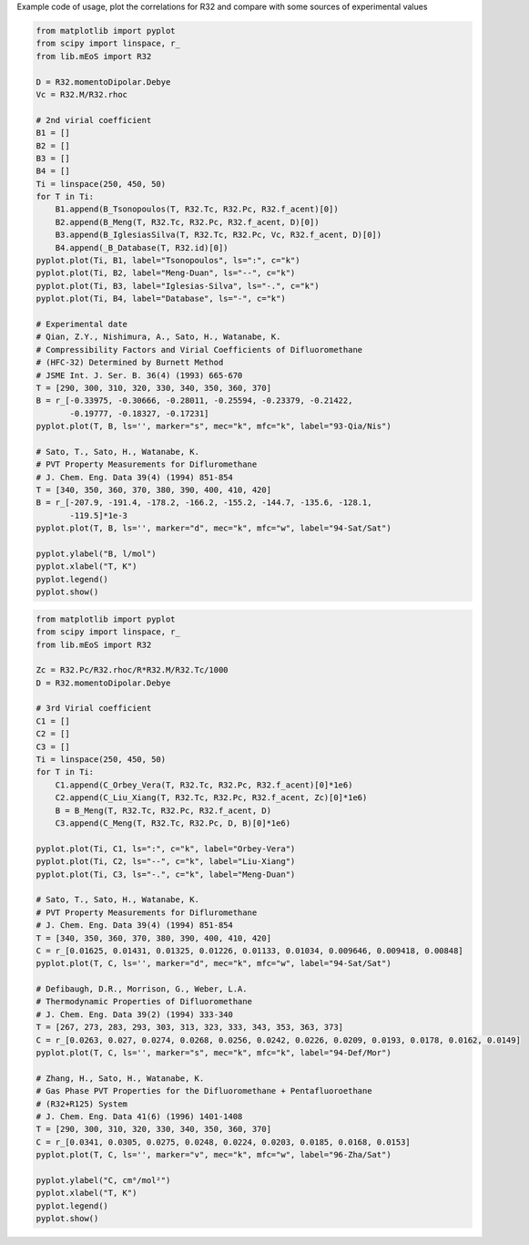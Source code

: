 
Example code of usage, plot the correlations for R32 and compare with some
sources of experimental values

.. code-block:: python

    from matplotlib import pyplot
    from scipy import linspace, r_
    from lib.mEoS import R32

    D = R32.momentoDipolar.Debye
    Vc = R32.M/R32.rhoc

    # 2nd virial coefficient
    B1 = []
    B2 = []
    B3 = []
    B4 = []
    Ti = linspace(250, 450, 50)
    for T in Ti:
        B1.append(B_Tsonopoulos(T, R32.Tc, R32.Pc, R32.f_acent)[0])
        B2.append(B_Meng(T, R32.Tc, R32.Pc, R32.f_acent, D)[0])
        B3.append(B_IglesiasSilva(T, R32.Tc, R32.Pc, Vc, R32.f_acent, D)[0])
        B4.append(_B_Database(T, R32.id)[0])
    pyplot.plot(Ti, B1, label="Tsonopoulos", ls=":", c="k")
    pyplot.plot(Ti, B2, label="Meng-Duan", ls="--", c="k")
    pyplot.plot(Ti, B3, label="Iglesias-Silva", ls="-.", c="k")
    pyplot.plot(Ti, B4, label="Database", ls="-", c="k")

    # Experimental date
    # Qian, Z.Y., Nishimura, A., Sato, H., Watanabe, K.
    # Compressibility Factors and Virial Coefficients of Difluoromethane
    # (HFC-32) Determined by Burnett Method
    # JSME Int. J. Ser. B. 36(4) (1993) 665-670
    T = [290, 300, 310, 320, 330, 340, 350, 360, 370]
    B = r_[-0.33975, -0.30666, -0.28011, -0.25594, -0.23379, -0.21422,
           -0.19777, -0.18327, -0.17231]
    pyplot.plot(T, B, ls='', marker="s", mec="k", mfc="k", label="93-Qia/Nis")

    # Sato, T., Sato, H., Watanabe, K.
    # PVT Property Measurements for Difluromethane
    # J. Chem. Eng. Data 39(4) (1994) 851-854
    T = [340, 350, 360, 370, 380, 390, 400, 410, 420]
    B = r_[-207.9, -191.4, -178.2, -166.2, -155.2, -144.7, -135.6, -128.1,
           -119.5]*1e-3
    pyplot.plot(T, B, ls='', marker="d", mec="k", mfc="w", label="94-Sat/Sat")

    pyplot.ylabel("B, l/mol")
    pyplot.xlabel("T, K")
    pyplot.legend()
    pyplot.show()

.. image:: images/Bvirial.png
    :alt: Second virial coefficient for R32


.. code-block:: python

    from matplotlib import pyplot
    from scipy import linspace, r_
    from lib.mEoS import R32

    Zc = R32.Pc/R32.rhoc/R*R32.M/R32.Tc/1000
    D = R32.momentoDipolar.Debye

    # 3rd Virial coefficient
    C1 = []
    C2 = []
    C3 = []
    Ti = linspace(250, 450, 50)
    for T in Ti:
        C1.append(C_Orbey_Vera(T, R32.Tc, R32.Pc, R32.f_acent)[0]*1e6)
        C2.append(C_Liu_Xiang(T, R32.Tc, R32.Pc, R32.f_acent, Zc)[0]*1e6)
        B = B_Meng(T, R32.Tc, R32.Pc, R32.f_acent, D)
        C3.append(C_Meng(T, R32.Tc, R32.Pc, D, B)[0]*1e6)

    pyplot.plot(Ti, C1, ls=":", c="k", label="Orbey-Vera")
    pyplot.plot(Ti, C2, ls="--", c="k", label="Liu-Xiang")
    pyplot.plot(Ti, C3, ls="-.", c="k", label="Meng-Duan")

    # Sato, T., Sato, H., Watanabe, K.
    # PVT Property Measurements for Difluromethane
    # J. Chem. Eng. Data 39(4) (1994) 851-854
    T = [340, 350, 360, 370, 380, 390, 400, 410, 420]
    C = r_[0.01625, 0.01431, 0.01325, 0.01226, 0.01133, 0.01034, 0.009646, 0.009418, 0.00848]
    pyplot.plot(T, C, ls='', marker="d", mec="k", mfc="w", label="94-Sat/Sat")

    # Defibaugh, D.R., Morrison, G., Weber, L.A.
    # Thermodynamic Properties of Difluoromethane
    # J. Chem. Eng. Data 39(2) (1994) 333-340
    T = [267, 273, 283, 293, 303, 313, 323, 333, 343, 353, 363, 373]
    C = r_[0.0263, 0.027, 0.0274, 0.0268, 0.0256, 0.0242, 0.0226, 0.0209, 0.0193, 0.0178, 0.0162, 0.0149]
    pyplot.plot(T, C, ls='', marker="s", mec="k", mfc="k", label="94-Def/Mor")

    # Zhang, H., Sato, H., Watanabe, K.
    # Gas Phase PVT Properties for the Difluoromethane + Pentafluoroethane
    # (R32+R125) System
    # J. Chem. Eng. Data 41(6) (1996) 1401-1408
    T = [290, 300, 310, 320, 330, 340, 350, 360, 370]
    C = r_[0.0341, 0.0305, 0.0275, 0.0248, 0.0224, 0.0203, 0.0185, 0.0168, 0.0153]
    pyplot.plot(T, C, ls='', marker="v", mec="k", mfc="w", label="96-Zha/Sat")

    pyplot.ylabel("C, cm⁶/mol²")
    pyplot.xlabel("T, K")
    pyplot.legend()
    pyplot.show()


.. image:: images/Cvirial.png
    :alt: Third virial coefficient for R32
